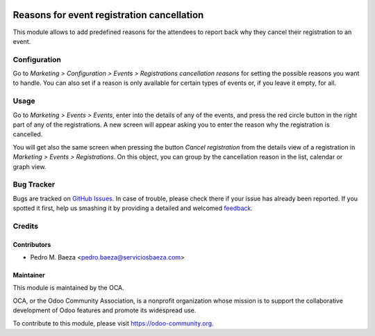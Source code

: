 .. image:: https://img.shields.io/badge/licence-AGPL--3-blue.svg
   :target: http://www.gnu.org/licenses/agpl-3.0-standalone.html
   :alt: License: AGPL-3

===========================================
Reasons for event registration cancellation
===========================================

This module allows to add predefined reasons for the attendees to report back
why they cancel their registration to an event.

Configuration
=============

Go to *Marketing > Configuration > Events > Registrations cancellation reasons* for
setting the possible reasons you want to handle. You can also set if a reason
is only available for certain types of events or, if you leave it empty, for
all.

Usage
=====

Go to *Marketing > Events > Events*, enter into the details of any of the
events, and press the red circle button in the right part of any of the
registrations. A new screen will appear asking you to enter the reason why the
registration is cancelled.

You will get also the same screen when pressing the button
*Cancel registration* from the details view of a registration in
*Marketing > Events > Registrations*. On this object, you can group by the
cancellation reason in the list, calendar or graph view.

.. image:: https://odoo-community.org/website/image/ir.attachment/5784_f2813bd/datas
   :alt: Try me on Runbot
   :target: https://runbot.odoo-community.org/runbot/199/8.0

Bug Tracker
===========

Bugs are tracked on `GitHub Issues
<https://github.com/OCA/event/issues>`_. In case of trouble, please
check there if your issue has already been reported. If you spotted it first,
help us smashing it by providing a detailed and welcomed `feedback
<https://github.com/OCA/
event/issues/new?body=module:%20
event_registration_cancel_reason%0Aversion:%20
8.0%0A%0A**Steps%20to%20reproduce**%0A-%20...%0A%0A**Current%20behavior**%0A%0A**Expected%20behavior**>`_.

Credits
=======

Contributors
------------

* Pedro M. Baeza <pedro.baeza@serviciosbaeza.com>

Maintainer
----------

.. image:: https://odoo-community.org/logo.png
   :alt: Odoo Community Association
   :target: https://odoo-community.org

This module is maintained by the OCA.

OCA, or the Odoo Community Association, is a nonprofit organization whose
mission is to support the collaborative development of Odoo features and
promote its widespread use.

To contribute to this module, please visit https://odoo-community.org.

